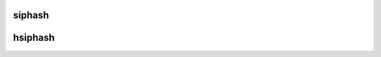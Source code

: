 .. -*- coding: utf-8; mode: rst -*-
.. src-file: include/linux/siphash.h

.. _`siphash`:

siphash
=======

.. c:function:: u64 siphash(const void *data, size_t len, const siphash_key_t *key)

    compute 64-bit siphash PRF value

    :param const void \*data:
        buffer to hash

    :param size_t len:
        *undescribed*

    :param const siphash_key_t \*key:
        the siphash key

.. _`hsiphash`:

hsiphash
========

.. c:function:: u32 hsiphash(const void *data, size_t len, const hsiphash_key_t *key)

    compute 32-bit hsiphash PRF value

    :param const void \*data:
        buffer to hash

    :param size_t len:
        *undescribed*

    :param const hsiphash_key_t \*key:
        the hsiphash key

.. This file was automatic generated / don't edit.

